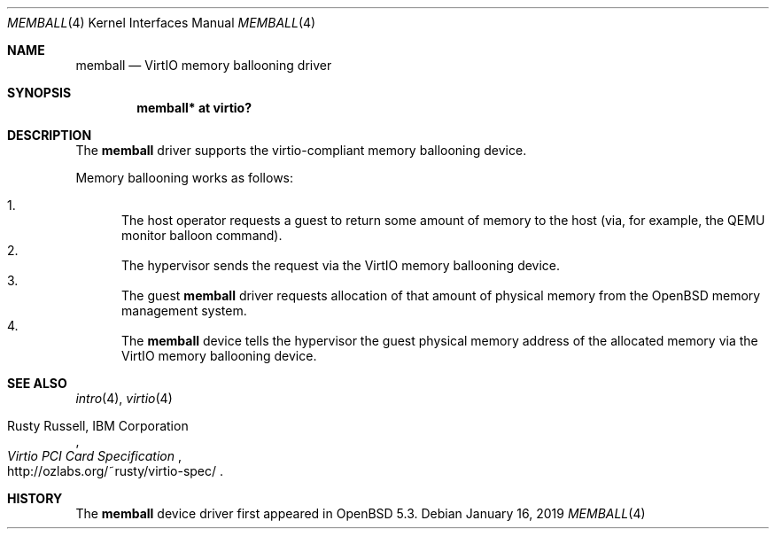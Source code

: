.\"	$NetBSD: viomb.4,v 1.2 2011/11/26 22:36:14 wiz Exp $
.\"	$OpenBSD: viomb.4,v 1.2 2013/01/16 00:30:48 brad Exp $
.\" Copyright (c) 2012 Dinar Talypov <dinar@i-nk.ru>
.\" Copyright (C) 2011 Minoura Makoto.
.\" All rights reserved.
.\"
.\" Redistribution and use in source and binary forms, with or without
.\" modification, are permitted provided that the following conditions
.\" are met:
.\" 1. Redistributions of source code must retain the above copyright
.\"    notice, this list of conditions and the following disclaimer.
.\" 2. Redistributions in binary form must reproduce the above copyright
.\"    notice, this list of conditions and the following disclaimer in the
.\"    documentation and/or other materials provided with the distribution.
.\"
.\" THIS SOFTWARE IS PROVIDED BY THE AUTHOR ``AS IS'' AND ANY EXPRESS OR
.\" IMPLIED WARRANTIES, INCLUDING, BUT NOT LIMITED TO, THE IMPLIED WARRANTIES
.\" OF MERCHANTABILITY AND FITNESS FOR A PARTICULAR PURPOSE ARE DISCLAIMED.
.\" IN NO EVENT SHALL THE AUTHOR BE LIABLE FOR ANY DIRECT, INDIRECT,
.\" INCIDENTAL, SPECIAL, EXEMPLARY, OR CONSEQUENTIAL DAMAGES (INCLUDING,
.\" BUT NOT LIMITED TO, PROCUREMENT OF SUBSTITUTE GOODS OR SERVICES;
.\" LOSS OF USE, DATA, OR PROFITS; OR BUSINESS INTERRUPTION) HOWEVER CAUSED
.\" AND ON ANY THEORY OF LIABILITY, WHETHER IN CONTRACT, STRICT LIABILITY,
.\" OR TORT (INCLUDING NEGLIGENCE OR OTHERWISE) ARISING IN ANY WAY
.\" OUT OF THE USE OF THIS SOFTWARE, EVEN IF ADVISED OF THE POSSIBILITY OF
.\" SUCH DAMAGE.
.\"
.Dd $Mdocdate: January 16 2019 $
.Dt MEMBALL 4
.Os
.Sh NAME
.Nm memball
.Nd VirtIO memory ballooning driver
.Sh SYNOPSIS
.Cd "memball*  at virtio?"
.Sh DESCRIPTION
The
.Nm
driver supports the virtio-compliant memory ballooning device.
.Pp
Memory ballooning works as follows:
.Pp
.Bl -enum -compact
.It
The host operator requests a guest to return some amount of memory to the host
(via, for example, the QEMU monitor balloon command).
.It
The hypervisor sends the request via the VirtIO memory ballooning device.
.It
The guest
.Nm
driver requests allocation of that amount of physical memory from the
.Ox
memory management system.
.It
The
.Nm
device tells the hypervisor the guest physical memory address of the
allocated memory via the VirtIO memory ballooning device.
.El
.Sh SEE ALSO
.Xr intro 4 ,
.Xr virtio 4
.Rs
.%A Rusty Russell, IBM Corporation
.%T Virtio PCI Card Specification
.%U http://ozlabs.org/~rusty/virtio-spec/
.Re
.Sh HISTORY
The
.Nm
device driver first appeared in
.Ox 5.3 .
